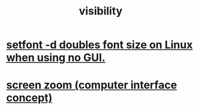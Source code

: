 :PROPERTIES:
:ID:       a011a389-4309-4a56-9dce-26c54562e469
:END:
#+title: visibility
* [[id:bf25fff6-3dfe-42ed-86fb-1b26db695fd6][setfont -d doubles font size on Linux when using no GUI.]]
* [[id:7bd448d1-520c-4781-9ea4-59c70edbc151][screen zoom (computer interface concept)]]

